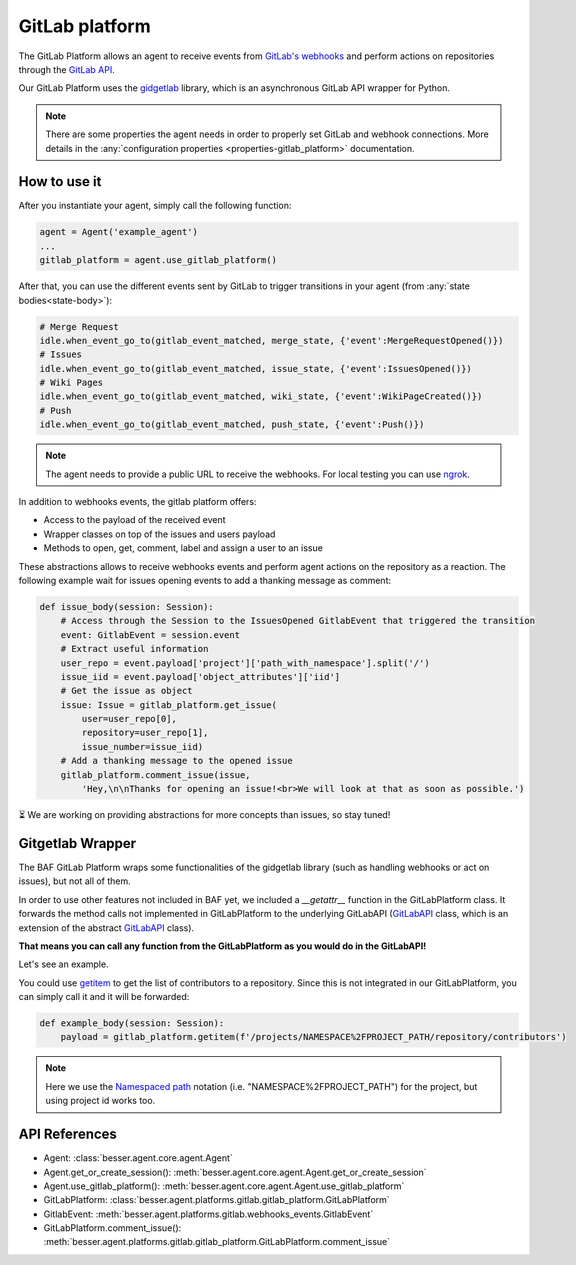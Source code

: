 GitLab platform
=================

The GitLab Platform allows an agent to receive events from
`GitLab's webhooks <https://docs.gitlab.com/ee/user/project/integrations/webhook_events.html>`_
and perform actions on repositories through the
`GitLab API <https://docs.gitlab.com/ee/api/rest>`_.

Our GitLab Platform uses the `gidgetlab <https://gitlab.com/beenje/gidgetlab>`_
library, which is an asynchronous GitLab API wrapper for Python.

.. note::

    There are some properties the agent needs in order to properly set GitLab and webhook connections. More details in
    the :any:`configuration properties <properties-gitlab_platform>` documentation.

How to use it
-------------

After you instantiate your agent, simply call the following function:

.. code:: python

    agent = Agent('example_agent')
    ...
    gitlab_platform = agent.use_gitlab_platform()

After that, you can use the different events sent by GitLab to trigger transitions in your agent
(from :any:`state bodies<state-body>`):

.. code:: python

    # Merge Request
    idle.when_event_go_to(gitlab_event_matched, merge_state, {'event':MergeRequestOpened()})
    # Issues
    idle.when_event_go_to(gitlab_event_matched, issue_state, {'event':IssuesOpened()})
    # Wiki Pages
    idle.when_event_go_to(gitlab_event_matched, wiki_state, {'event':WikiPageCreated()})
    # Push
    idle.when_event_go_to(gitlab_event_matched, push_state, {'event':Push()})


.. note::

    The agent needs to provide a public URL to receive the webhooks.
    For local testing you can use `ngrok <https://ngrok.com/docs/getting-started/>`_.


In addition to webhooks events, the gitlab platform offers:

- Access to the payload of the received event
- Wrapper classes on top of the issues and users payload
- Methods to open, get, comment, label and assign a user to an issue

These abstractions allows to receive webhooks events and perform agent actions on the repository as a reaction.
The following example wait for issues opening events to add a thanking message as comment:

.. code:: python

    def issue_body(session: Session):
        # Access through the Session to the IssuesOpened GitlabEvent that triggered the transition
        event: GitlabEvent = session.event
        # Extract useful information
        user_repo = event.payload['project']['path_with_namespace'].split('/')
        issue_iid = event.payload['object_attributes']['iid']
        # Get the issue as object
        issue: Issue = gitlab_platform.get_issue(
            user=user_repo[0],
            repository=user_repo[1],
            issue_number=issue_iid)
        # Add a thanking message to the opened issue
        gitlab_platform.comment_issue(issue,
            'Hey,\n\nThanks for opening an issue!<br>We will look at that as soon as possible.')


⏳ We are working on providing abstractions for more concepts than issues, so stay tuned!


Gitgetlab Wrapper
----------------

The BAF GitLab Platform wraps some functionalities of the gidgetlab library (such as handling webhooks or
act on issues), but not all of them.

In order to use other features not included in BAF yet, we included a `__getattr__` function in the GitLabPlatform
class. It forwards the method calls not implemented in GitLabPlatform to the underlying GitLabAPI
(`GitLabAPI <https://gidgetlab.readthedocs.io/en/latest/aiohttp.html#gidgetlab.aiohttp.GitLabAPI>`_
class, which is an extension of the abstract
`GitLabAPI <https://gidgetlab.readthedocs.io/en/latest/abc.html#gidgetlab.abc.GitLabAPI>`_ class).

**That means you can call any function from the GitLabPlatform as you would do in the GitLabAPI!**

Let's see an example.

You could use `getitem <https://gidgetlab.readthedocs.io/en/latest/abc.html#gidgetlab.abc.GitLabAPI.getitem>`_
to get the list of contributors to a repository. Since this is not integrated in our GitLabPlatform,
you can simply call it and it will be forwarded:

.. code:: python

    def example_body(session: Session):
        payload = gitlab_platform.getitem(f'/projects/NAMESPACE%2FPROJECT_PATH/repository/contributors')

.. note::

    Here we use the `Namespaced path <https://docs.gitlab.com/ee/api/rest/index.html#namespaced-paths>`_
    notation (i.e. "NAMESPACE%2FPROJECT_PATH") for the project, but using project id works too.

API References
--------------

- Agent: :class:`besser.agent.core.agent.Agent`
- Agent.get_or_create_session(): :meth:`besser.agent.core.agent.Agent.get_or_create_session`
- Agent.use_gitlab_platform(): :meth:`besser.agent.core.agent.Agent.use_gitlab_platform`
- GitLabPlatform: :class:`besser.agent.platforms.gitlab.gitlab_platform.GitLabPlatform`
- GitlabEvent: :meth:`besser.agent.platforms.gitlab.webhooks_events.GitlabEvent`
- GitLabPlatform.comment_issue(): :meth:`besser.agent.platforms.gitlab.gitlab_platform.GitLabPlatform.comment_issue`

